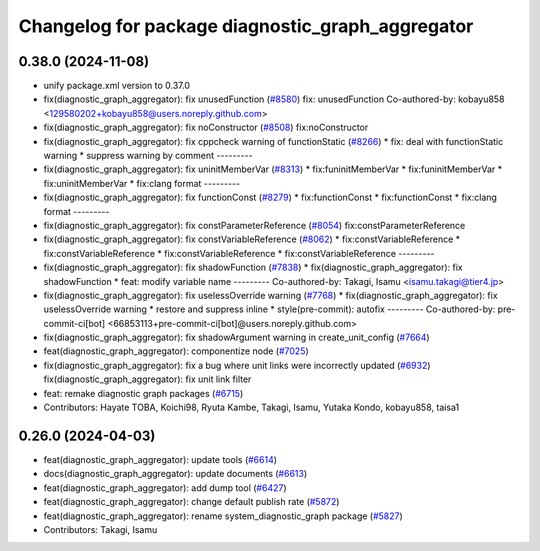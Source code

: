 ^^^^^^^^^^^^^^^^^^^^^^^^^^^^^^^^^^^^^^^^^^^^^^^^^
Changelog for package diagnostic_graph_aggregator
^^^^^^^^^^^^^^^^^^^^^^^^^^^^^^^^^^^^^^^^^^^^^^^^^

0.38.0 (2024-11-08)
-------------------
* unify package.xml version to 0.37.0
* fix(diagnostic_graph_aggregator): fix unusedFunction (`#8580 <https://github.com/youtalk/autoware.universe/issues/8580>`_)
  fix: unusedFunction
  Co-authored-by: kobayu858 <129580202+kobayu858@users.noreply.github.com>
* fix(diagnostic_graph_aggregator): fix noConstructor (`#8508 <https://github.com/youtalk/autoware.universe/issues/8508>`_)
  fix:noConstructor
* fix(diagnostic_graph_aggregator): fix cppcheck warning of functionStatic (`#8266 <https://github.com/youtalk/autoware.universe/issues/8266>`_)
  * fix: deal with functionStatic warning
  * suppress warning by comment
  ---------
* fix(diagnostic_graph_aggregator): fix uninitMemberVar (`#8313 <https://github.com/youtalk/autoware.universe/issues/8313>`_)
  * fix:funinitMemberVar
  * fix:funinitMemberVar
  * fix:uninitMemberVar
  * fix:clang format
  ---------
* fix(diagnostic_graph_aggregator): fix functionConst (`#8279 <https://github.com/youtalk/autoware.universe/issues/8279>`_)
  * fix:functionConst
  * fix:functionConst
  * fix:clang format
  ---------
* fix(diagnostic_graph_aggregator): fix constParameterReference (`#8054 <https://github.com/youtalk/autoware.universe/issues/8054>`_)
  fix:constParameterReference
* fix(diagnostic_graph_aggregator): fix constVariableReference (`#8062 <https://github.com/youtalk/autoware.universe/issues/8062>`_)
  * fix:constVariableReference
  * fix:constVariableReference
  * fix:constVariableReference
  * fix:constVariableReference
  ---------
* fix(diagnostic_graph_aggregator): fix shadowFunction (`#7838 <https://github.com/youtalk/autoware.universe/issues/7838>`_)
  * fix(diagnostic_graph_aggregator): fix shadowFunction
  * feat: modify variable name
  ---------
  Co-authored-by: Takagi, Isamu <isamu.takagi@tier4.jp>
* fix(diagnostic_graph_aggregator): fix uselessOverride warning (`#7768 <https://github.com/youtalk/autoware.universe/issues/7768>`_)
  * fix(diagnostic_graph_aggregator): fix uselessOverride warning
  * restore and suppress inline
  * style(pre-commit): autofix
  ---------
  Co-authored-by: pre-commit-ci[bot] <66853113+pre-commit-ci[bot]@users.noreply.github.com>
* fix(diagnostic_graph_aggregator): fix shadowArgument warning in create_unit_config (`#7664 <https://github.com/youtalk/autoware.universe/issues/7664>`_)
* feat(diagnostic_graph_aggregator): componentize node (`#7025 <https://github.com/youtalk/autoware.universe/issues/7025>`_)
* fix(diagnostic_graph_aggregator): fix a bug where unit links were incorrectly updated (`#6932 <https://github.com/youtalk/autoware.universe/issues/6932>`_)
  fix(diagnostic_graph_aggregator): fix unit link filter
* feat: remake diagnostic graph packages (`#6715 <https://github.com/youtalk/autoware.universe/issues/6715>`_)
* Contributors: Hayate TOBA, Koichi98, Ryuta Kambe, Takagi, Isamu, Yutaka Kondo, kobayu858, taisa1

0.26.0 (2024-04-03)
-------------------
* feat(diagnostic_graph_aggregator): update tools (`#6614 <https://github.com/youtalk/autoware.universe/issues/6614>`_)
* docs(diagnostic_graph_aggregator): update documents (`#6613 <https://github.com/youtalk/autoware.universe/issues/6613>`_)
* feat(diagnostic_graph_aggregator): add dump tool (`#6427 <https://github.com/youtalk/autoware.universe/issues/6427>`_)
* feat(diagnostic_graph_aggregator): change default publish rate (`#5872 <https://github.com/youtalk/autoware.universe/issues/5872>`_)
* feat(diagnostic_graph_aggregator): rename system_diagnostic_graph package (`#5827 <https://github.com/youtalk/autoware.universe/issues/5827>`_)
* Contributors: Takagi, Isamu
